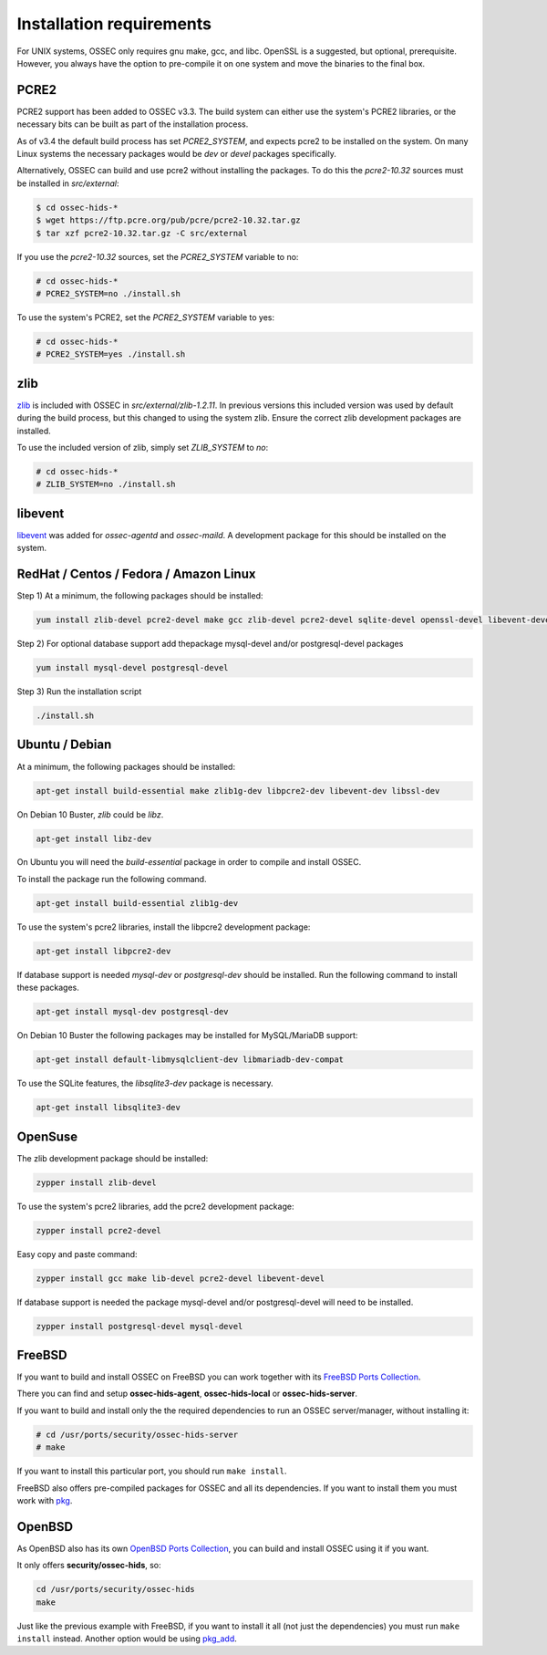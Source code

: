 .. _install_req:

Installation requirements
==========================

For UNIX systems, OSSEC only requires gnu make, gcc, and libc.
OpenSSL is a suggested, but optional, prerequisite. 
However, you always have the option to pre-compile
it on one system and move the binaries to the final box.

PCRE2
-----

.. versionadded:: 3.3

PCRE2 support has been added to OSSEC v3.3. The build system can either use the system's PCRE2 libraries,
or the necessary bits can be built as part of the installation process.

.. versionadded:: 3.4

As of v3.4 the default build process has set `PCRE2_SYSTEM`, and expects pcre2 to be installed on the system.
On many Linux systems the necessary packages would be `dev` or `devel` packages specifically.

Alternatively, OSSEC can build and use pcre2 without installing the packages.
To do this the `pcre2-10.32` sources must be installed in `src/external`:

.. code-block:: console

   $ cd ossec-hids-*
   $ wget https://ftp.pcre.org/pub/pcre/pcre2-10.32.tar.gz
   $ tar xzf pcre2-10.32.tar.gz -C src/external

If you use the `pcre2-10.32` sources, set the `PCRE2_SYSTEM` variable to no:

.. code-block:: console

   # cd ossec-hids-*
   # PCRE2_SYSTEM=no ./install.sh

To use the system's PCRE2, set the `PCRE2_SYSTEM` variable to yes:

.. code-block:: console

   # cd ossec-hids-*
   # PCRE2_SYSTEM=yes ./install.sh

zlib
----

`zlib <https://www.zlib.net/>`_ is included with OSSEC in `src/external/zlib-1.2.11`. In previous
versions this included version was used by default during the build process, but this changed to 
using the system zlib. Ensure the correct zlib development packages are installed.

To use the included version of zlib, simply set `ZLIB_SYSTEM` to `no`:

.. code-block:: console

   # cd ossec-hids-*
   # ZLIB_SYSTEM=no ./install.sh

libevent
--------

.. versionadded:: 3.5

`libevent <http://libevent.org/>`_ was added for `ossec-agentd` and `ossec-maild`. A development package
for this should be installed on the system.

RedHat / Centos / Fedora / Amazon Linux
---------------------------------------

Step 1) At a minimum, the following packages should be installed:

.. code-block:: console

   yum install zlib-devel pcre2-devel make gcc zlib-devel pcre2-devel sqlite-devel openssl-devel libevent-devel

Step 2) For optional database support add thepackage mysql-devel and/or postgresql-devel packages

.. code-block:: console

   yum install mysql-devel postgresql-devel


Step 3) Run the installation script

.. code-block:: console

   ./install.sh



Ubuntu / Debian
---------------

At a minimum, the following packages should be installed:

.. code-block:: console

   apt-get install build-essential make zlib1g-dev libpcre2-dev libevent-dev libssl-dev

On Debian 10 Buster, `zlib` could be `libz`.

.. code-block:: console

   apt-get install libz-dev

On Ubuntu you will need the *build-essential* package in order to
compile and install OSSEC.

To install the package run the following command.

.. code-block:: console

   apt-get install build-essential zlib1g-dev

To use the system's pcre2 libraries, install the libpcre2 development package:

.. code-block:: console

   apt-get install libpcre2-dev

If database support is needed *mysql-dev* or *postgresql-dev* should be
installed. Run the following command to install these packages.

.. code-block:: console 

    apt-get install mysql-dev postgresql-dev

On Debian 10 Buster the following packages may be installed for MySQL/MariaDB support:

.. code-block:: console

   apt-get install default-libmysqlclient-dev libmariadb-dev-compat 

To use the SQLite features, the `libsqlite3-dev` package is necessary.

.. versionadded:: 3.0

.. code-block:: console

   apt-get install libsqlite3-dev



OpenSuse
--------

The zlib development package should be installed:

.. code-block:: console

   zypper install zlib-devel

To use the system's pcre2 libraries, add the pcre2 development package:

.. code-block:: console

   zypper install pcre2-devel

Easy copy and paste command:

.. code-block:: console

   zypper install gcc make lib-devel pcre2-devel libevent-devel

If database support is needed the package mysql-devel and/or postgresql-devel will
need to be installed.

.. code-block:: console

   zypper install postgresql-devel mysql-devel

FreeBSD
-------

If you want to build and install OSSEC on FreeBSD you can work together with
its `FreeBSD Ports Collection <https://www.freebsd.org/ports>`_.

There you can find and setup **ossec-hids-agent**, **ossec-hids-local** or
**ossec-hids-server**.

If you want to build and install only the the required dependencies to run an
OSSEC server/manager, without installing it:

.. code-block:: console

   # cd /usr/ports/security/ossec-hids-server
   # make

If you want to install this particular port, you should run ``make install``.

FreeBSD also offers pre-compiled packages for OSSEC and all its dependencies. If you
want to install them you must work with
`pkg <https://www.freebsd.org/doc/handbook/pkgng-intro.html>`_.

OpenBSD
-------

As OpenBSD also has its own `OpenBSD Ports Collection <https://www.openbsd.org/faq/ports/ports.html>`_,
you can build and install OSSEC using it if you want.

It only offers **security/ossec-hids**, so:

.. code-block:: console

   cd /usr/ports/security/ossec-hids
   make

Just like the previous example with FreeBSD, if you want to install it all (not just the
dependencies) you must run ``make install`` instead. Another option would be using
`pkg_add <https://www.openbsd.org/faq/faq15.html>`_.


